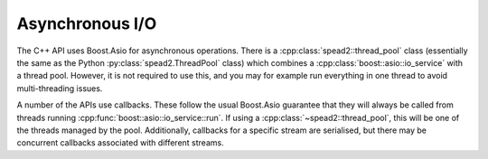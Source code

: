 Asynchronous I/O
================
The C++ API uses Boost.Asio for asynchronous operations. There is a
:cpp:class:`spead2::thread_pool` class (essentially the same as the Python
:py:class:`spead2.ThreadPool` class) which combines a
:cpp:class:`boost::asio::io_service` with a thread pool. However, it is not
required to use this, and you may for example run everything in one thread to
avoid multi-threading issues.

A number of the APIs use callbacks. These follow the usual Boost.Asio
guarantee that they will always be called from threads running
:cpp:func:`boost::asio::io_service::run`. If using a
:cpp:class:`~spead2::thread_pool`, this will be one of the threads managed by
the pool. Additionally, callbacks for a specific stream are serialised, but
there may be concurrent callbacks associated with different streams.
